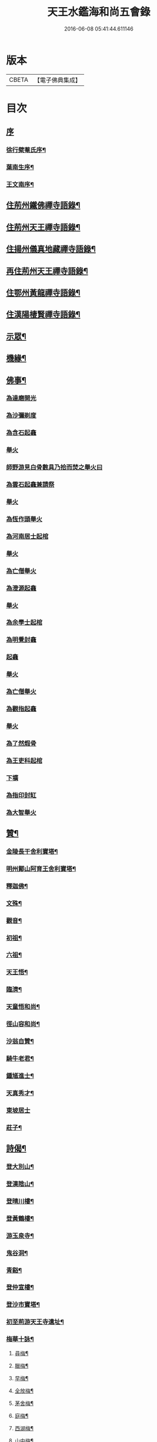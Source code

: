#+TITLE: 天王水鑑海和尚五會錄 
#+DATE: 2016-06-08 05:41:44.611146

* 版本
 |     CBETA|【電子佛典集成】|

* 目次
** [[file:KR6q0441_001.txt::001-0285a0][序]]
*** [[file:KR6q0441_001.txt::001-0285a1][徐行檗菴氏序¶]]
*** [[file:KR6q0441_001.txt::001-0285b12][葉南生序¶]]
*** [[file:KR6q0441_001.txt::001-0285c2][王文南序¶]]
** [[file:KR6q0441_001.txt::001-0286a4][住荊州鐵佛禪寺語錄¶]]
** [[file:KR6q0441_001.txt::001-0288a22][住荊州天王禪寺語錄¶]]
** [[file:KR6q0441_002.txt::002-0290c3][住揚州儀真地藏禪寺語錄¶]]
** [[file:KR6q0441_002.txt::002-0291c25][再住荊州天王禪寺語錄¶]]
** [[file:KR6q0441_003.txt::003-0293b3][住鄂州黃龍禪寺語錄¶]]
** [[file:KR6q0441_003.txt::003-0294c10][住漢陽棲賢禪寺語錄¶]]
** [[file:KR6q0441_004.txt::004-0296b3][示眾¶]]
** [[file:KR6q0441_004.txt::004-0297a8][機緣¶]]
** [[file:KR6q0441_004.txt::004-0297b18][佛事¶]]
*** [[file:KR6q0441_004.txt::004-0297b18][為達磨開光]]
*** [[file:KR6q0441_004.txt::004-0297b24][為沙彌剃度]]
*** [[file:KR6q0441_004.txt::004-0297b26][為含石起龕]]
*** [[file:KR6q0441_004.txt::004-0297c1][舉火]]
*** [[file:KR6q0441_004.txt::004-0297c5][師野游見白骨數具乃拾而焚之舉火曰]]
*** [[file:KR6q0441_004.txt::004-0297c8][為雲石起龕兼請祭]]
*** [[file:KR6q0441_004.txt::004-0297c16][舉火]]
*** [[file:KR6q0441_004.txt::004-0297c19][為恆作頭舉火]]
*** [[file:KR6q0441_004.txt::004-0297c23][為河南居士起棺]]
*** [[file:KR6q0441_004.txt::004-0297c27][舉火]]
*** [[file:KR6q0441_004.txt::004-0297c29][為亡僧舉火]]
*** [[file:KR6q0441_004.txt::004-0298a3][為澄源起龕]]
*** [[file:KR6q0441_004.txt::004-0298a5][舉火]]
*** [[file:KR6q0441_004.txt::004-0298a8][為余學士起棺]]
*** [[file:KR6q0441_004.txt::004-0298a14][為明覺封龕]]
*** [[file:KR6q0441_004.txt::004-0298a16][起龕]]
*** [[file:KR6q0441_004.txt::004-0298a18][舉火]]
*** [[file:KR6q0441_004.txt::004-0298a20][為亡僧舉火]]
*** [[file:KR6q0441_004.txt::004-0298a22][為觀指起龕]]
*** [[file:KR6q0441_004.txt::004-0298a25][舉火]]
*** [[file:KR6q0441_004.txt::004-0298b3][為了然煆骨]]
*** [[file:KR6q0441_004.txt::004-0298b6][為王吏科起棺]]
*** [[file:KR6q0441_004.txt::004-0298b10][下壙]]
*** [[file:KR6q0441_004.txt::004-0298b12][為指印封缸]]
*** [[file:KR6q0441_004.txt::004-0298b16][為大智舉火]]
** [[file:KR6q0441_005.txt::005-0298c3][贊¶]]
*** [[file:KR6q0441_005.txt::005-0298c4][金陵長干舍利寶塔¶]]
*** [[file:KR6q0441_005.txt::005-0298c20][明州鄮山阿育王舍利寶塔¶]]
*** [[file:KR6q0441_005.txt::005-0299a11][釋迦佛¶]]
*** [[file:KR6q0441_005.txt::005-0299a14][文殊¶]]
*** [[file:KR6q0441_005.txt::005-0299a17][觀音¶]]
*** [[file:KR6q0441_005.txt::005-0299a20][初祖¶]]
*** [[file:KR6q0441_005.txt::005-0299a24][六祖¶]]
*** [[file:KR6q0441_005.txt::005-0299a27][天王悟¶]]
*** [[file:KR6q0441_005.txt::005-0299b3][臨濟¶]]
*** [[file:KR6q0441_005.txt::005-0299b6][天童悟和尚¶]]
*** [[file:KR6q0441_005.txt::005-0299b11][徑山容和尚¶]]
*** [[file:KR6q0441_005.txt::005-0299b17][沙翁自贊¶]]
*** [[file:KR6q0441_005.txt::005-0300a21][騎牛老君¶]]
*** [[file:KR6q0441_005.txt::005-0300a24][鍾馗進士¶]]
*** [[file:KR6q0441_005.txt::005-0300a28][天真秀才¶]]
*** [[file:KR6q0441_005.txt::005-0300a30][東坡居士]]
*** [[file:KR6q0441_005.txt::005-0300b6][莊子¶]]
** [[file:KR6q0441_005.txt::005-0300b12][詩偈¶]]
*** [[file:KR6q0441_005.txt::005-0300b13][登大別山¶]]
*** [[file:KR6q0441_005.txt::005-0300b16][登漢陰山¶]]
*** [[file:KR6q0441_005.txt::005-0300b19][登晴川樓¶]]
*** [[file:KR6q0441_005.txt::005-0300b22][登黃鶴樓¶]]
*** [[file:KR6q0441_005.txt::005-0300b25][游玉泉寺¶]]
*** [[file:KR6q0441_005.txt::005-0300b29][鬼谷洞¶]]
*** [[file:KR6q0441_005.txt::005-0300c2][青谿¶]]
*** [[file:KR6q0441_005.txt::005-0300c5][登仲宣樓¶]]
*** [[file:KR6q0441_005.txt::005-0300c8][登沙市寶塔¶]]
*** [[file:KR6q0441_005.txt::005-0300c11][初至荊游天王寺遺址¶]]
*** [[file:KR6q0441_005.txt::005-0300c15][梅華十詠¶]]
**** [[file:KR6q0441_005.txt::005-0300c16][尋梅¶]]
**** [[file:KR6q0441_005.txt::005-0300c20][臘梅¶]]
**** [[file:KR6q0441_005.txt::005-0300c24][早梅¶]]
**** [[file:KR6q0441_005.txt::005-0300c28][全放梅¶]]
**** [[file:KR6q0441_005.txt::005-0301a2][茅舍梅¶]]
**** [[file:KR6q0441_005.txt::005-0301a6][庭梅¶]]
**** [[file:KR6q0441_005.txt::005-0301a10][西湖梅¶]]
**** [[file:KR6q0441_005.txt::005-0301a14][山中梅¶]]
**** [[file:KR6q0441_005.txt::005-0301a18][玉笛梅¶]]
**** [[file:KR6q0441_005.txt::005-0301a22][觀梅¶]]
*** [[file:KR6q0441_005.txt::005-0301a26][天王偶成¶]]
*** [[file:KR6q0441_005.txt::005-0301a29][挂笠吟¶]]
*** [[file:KR6q0441_005.txt::005-0301b17][挂鐘¶]]
*** [[file:KR6q0441_005.txt::005-0301b20][天童埽悟和尚塔¶]]
*** [[file:KR6q0441_005.txt::005-0301b23][壬寅秋歸鄂州富川祭埽先塋有感¶]]
*** [[file:KR6q0441_005.txt::005-0301b26][歸富川寓興曠寺因人事繁作¶]]
*** [[file:KR6q0441_005.txt::005-0301b29][歸山吟¶]]
*** [[file:KR6q0441_005.txt::005-0301c30][復蘭齋次韻¶]]
*** [[file:KR6q0441_005.txt::005-0302a4][同蔚然游紫雲臺次韻¶]]
*** [[file:KR6q0441_005.txt::005-0302a8][送晦山禪師住靈隱寺¶]]
*** [[file:KR6q0441_005.txt::005-0302a11][寄宋容菴太史¶]]
*** [[file:KR6q0441_005.txt::005-0302a14][歲暮寄孫孝穆¶]]
*** [[file:KR6q0441_005.txt::005-0302a17][次韻荅聖鐸禪師¶]]
*** [[file:KR6q0441_005.txt::005-0302a21][寄武昌黃明震¶]]
*** [[file:KR6q0441_005.txt::005-0302a24][寄解元王報菴兼嚴方山小莊修郡乘¶]]
*** [[file:KR6q0441_005.txt::005-0302a27][次韻荅德山枕石禪師¶]]
*** [[file:KR6q0441_005.txt::005-0302a30][寄明克學使¶]]
*** [[file:KR6q0441_005.txt::005-0302b3][為汝開喪子¶]]
*** [[file:KR6q0441_005.txt::005-0302b6][黃龍興復次定生上人韻¶]]
*** [[file:KR6q0441_005.txt::005-0302b10][黃龍落成為逸老之意次福昌禪師韻¶]]
*** [[file:KR6q0441_005.txt::005-0302b14][黃龍徹源泉¶]]
*** [[file:KR6q0441_005.txt::005-0302b17][為黃明震¶]]
*** [[file:KR6q0441_005.txt::005-0302b24][本懷上書記回蜀作此勉之¶]]
*** [[file:KR6q0441_005.txt::005-0302c2][寄度門寺法瀾澄首座十首¶]]
*** [[file:KR6q0441_005.txt::005-0302c23][天王法派¶]]
*** [[file:KR6q0441_005.txt::005-0302c25][寄懷金龍寺楚菴璨¶]]
*** [[file:KR6q0441_005.txt::005-0302c28][為中旭通¶]]
*** [[file:KR6q0441_005.txt::005-0302c30][送劉振公]]
*** [[file:KR6q0441_005.txt::005-0303a4][為旵侍者¶]]
*** [[file:KR6q0441_005.txt::005-0303a7][為慶侍者¶]]
** [[file:KR6q0441_006.txt::006-0303b3][尺牘¶]]
*** [[file:KR6q0441_006.txt::006-0303b4][復雪岷方司李¶]]
*** [[file:KR6q0441_006.txt::006-0303b17][與黃檗和尚¶]]
*** [[file:KR6q0441_006.txt::006-0303c4][與容菴宋吏部¶]]
*** [[file:KR6q0441_006.txt::006-0303c13][復掌山鄭內翰¶]]
*** [[file:KR6q0441_006.txt::006-0303c25][與檗菴徐司李¶]]
*** [[file:KR6q0441_006.txt::006-0304a12][復允菴吳別駕¶]]
*** [[file:KR6q0441_006.txt::006-0304b30][與友人恆和大師¶]]
*** [[file:KR6q0441_006.txt::006-0304c12][復明震黃居士¶]]
*** [[file:KR6q0441_006.txt::006-0304c21][復荊州諸護法宰官¶]]
*** [[file:KR6q0441_006.txt::006-0304c30][復松濤徐侍御¶]]
** [[file:KR6q0441_006.txt::006-0305a4][題跋¶]]
*** [[file:KR6q0441_006.txt::006-0305a5][題玄宰董宗伯所書金剛經¶]]
*** [[file:KR6q0441_006.txt::006-0305a17][題天童悟和尚登金山詩¶]]
*** [[file:KR6q0441_006.txt::006-0305a29][跋夔州郡守夢得破山明和尚偈¶]]
*** [[file:KR6q0441_006.txt::006-0305b12][題玅明子折疑論¶]]
*** [[file:KR6q0441_006.txt::006-0305b28][題孔子世譜¶]]
*** [[file:KR6q0441_006.txt::006-0305c11][題列僊傳¶]]
*** [[file:KR6q0441_006.txt::006-0305c16][題天王寺古鐵¶]]
*** [[file:KR6q0441_006.txt::006-0306a10][題黃龍寺石龍¶]]
** [[file:KR6q0441_006.txt::006-0306a25][序¶]]
*** [[file:KR6q0441_006.txt::006-0306a26][慈報錄序¶]]
** [[file:KR6q0441_006.txt::006-0306b12][碑¶]]
*** [[file:KR6q0441_006.txt::006-0306b13][先父母二碑¶]]
** [[file:KR6q0441_006.txt::006-0307a1][附]]
*** [[file:KR6q0441_006.txt::006-0307a2][行錄¶]]
*** [[file:KR6q0441_006.txt::006-0307b11][碑記]]

* 卷
[[file:KR6q0441_001.txt][天王水鑑海和尚五會錄 1]]
[[file:KR6q0441_002.txt][天王水鑑海和尚五會錄 2]]
[[file:KR6q0441_003.txt][天王水鑑海和尚五會錄 3]]
[[file:KR6q0441_004.txt][天王水鑑海和尚五會錄 4]]
[[file:KR6q0441_005.txt][天王水鑑海和尚五會錄 5]]
[[file:KR6q0441_006.txt][天王水鑑海和尚五會錄 6]]

